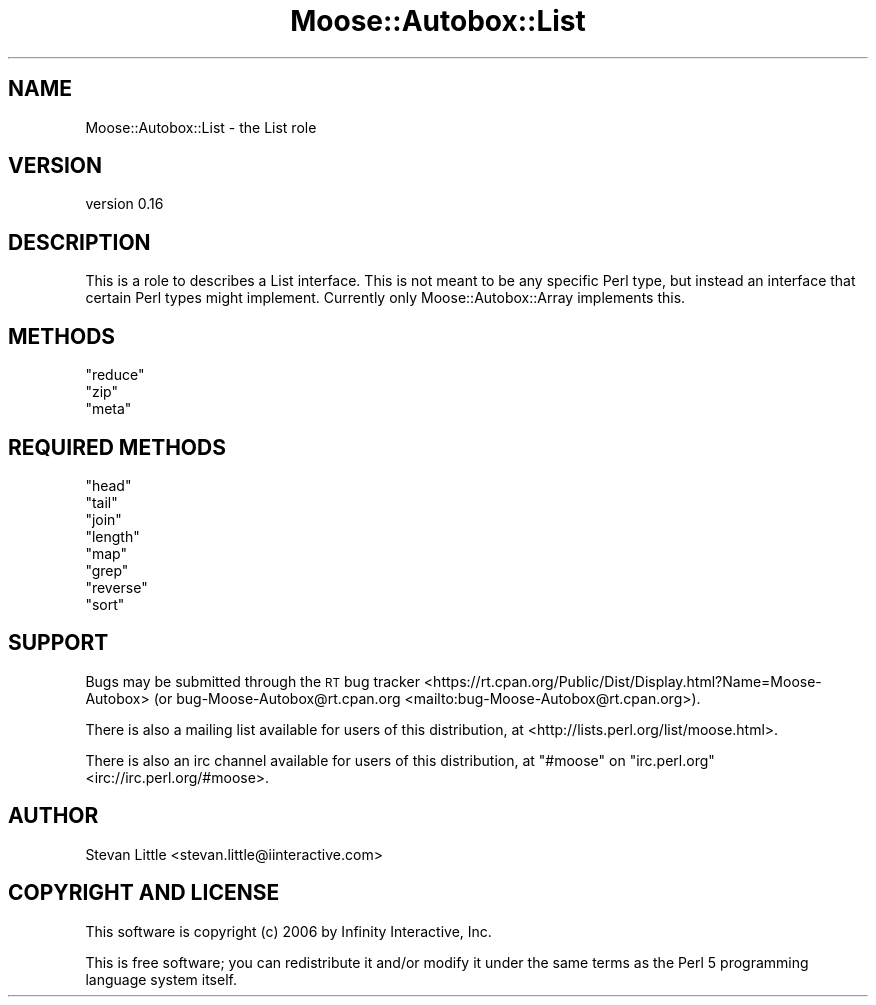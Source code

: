 .\" Automatically generated by Pod::Man 4.10 (Pod::Simple 3.35)
.\"
.\" Standard preamble:
.\" ========================================================================
.de Sp \" Vertical space (when we can't use .PP)
.if t .sp .5v
.if n .sp
..
.de Vb \" Begin verbatim text
.ft CW
.nf
.ne \\$1
..
.de Ve \" End verbatim text
.ft R
.fi
..
.\" Set up some character translations and predefined strings.  \*(-- will
.\" give an unbreakable dash, \*(PI will give pi, \*(L" will give a left
.\" double quote, and \*(R" will give a right double quote.  \*(C+ will
.\" give a nicer C++.  Capital omega is used to do unbreakable dashes and
.\" therefore won't be available.  \*(C` and \*(C' expand to `' in nroff,
.\" nothing in troff, for use with C<>.
.tr \(*W-
.ds C+ C\v'-.1v'\h'-1p'\s-2+\h'-1p'+\s0\v'.1v'\h'-1p'
.ie n \{\
.    ds -- \(*W-
.    ds PI pi
.    if (\n(.H=4u)&(1m=24u) .ds -- \(*W\h'-12u'\(*W\h'-12u'-\" diablo 10 pitch
.    if (\n(.H=4u)&(1m=20u) .ds -- \(*W\h'-12u'\(*W\h'-8u'-\"  diablo 12 pitch
.    ds L" ""
.    ds R" ""
.    ds C` ""
.    ds C' ""
'br\}
.el\{\
.    ds -- \|\(em\|
.    ds PI \(*p
.    ds L" ``
.    ds R" ''
.    ds C`
.    ds C'
'br\}
.\"
.\" Escape single quotes in literal strings from groff's Unicode transform.
.ie \n(.g .ds Aq \(aq
.el       .ds Aq '
.\"
.\" If the F register is >0, we'll generate index entries on stderr for
.\" titles (.TH), headers (.SH), subsections (.SS), items (.Ip), and index
.\" entries marked with X<> in POD.  Of course, you'll have to process the
.\" output yourself in some meaningful fashion.
.\"
.\" Avoid warning from groff about undefined register 'F'.
.de IX
..
.nr rF 0
.if \n(.g .if rF .nr rF 1
.if (\n(rF:(\n(.g==0)) \{\
.    if \nF \{\
.        de IX
.        tm Index:\\$1\t\\n%\t"\\$2"
..
.        if !\nF==2 \{\
.            nr % 0
.            nr F 2
.        \}
.    \}
.\}
.rr rF
.\"
.\" Accent mark definitions (@(#)ms.acc 1.5 88/02/08 SMI; from UCB 4.2).
.\" Fear.  Run.  Save yourself.  No user-serviceable parts.
.    \" fudge factors for nroff and troff
.if n \{\
.    ds #H 0
.    ds #V .8m
.    ds #F .3m
.    ds #[ \f1
.    ds #] \fP
.\}
.if t \{\
.    ds #H ((1u-(\\\\n(.fu%2u))*.13m)
.    ds #V .6m
.    ds #F 0
.    ds #[ \&
.    ds #] \&
.\}
.    \" simple accents for nroff and troff
.if n \{\
.    ds ' \&
.    ds ` \&
.    ds ^ \&
.    ds , \&
.    ds ~ ~
.    ds /
.\}
.if t \{\
.    ds ' \\k:\h'-(\\n(.wu*8/10-\*(#H)'\'\h"|\\n:u"
.    ds ` \\k:\h'-(\\n(.wu*8/10-\*(#H)'\`\h'|\\n:u'
.    ds ^ \\k:\h'-(\\n(.wu*10/11-\*(#H)'^\h'|\\n:u'
.    ds , \\k:\h'-(\\n(.wu*8/10)',\h'|\\n:u'
.    ds ~ \\k:\h'-(\\n(.wu-\*(#H-.1m)'~\h'|\\n:u'
.    ds / \\k:\h'-(\\n(.wu*8/10-\*(#H)'\z\(sl\h'|\\n:u'
.\}
.    \" troff and (daisy-wheel) nroff accents
.ds : \\k:\h'-(\\n(.wu*8/10-\*(#H+.1m+\*(#F)'\v'-\*(#V'\z.\h'.2m+\*(#F'.\h'|\\n:u'\v'\*(#V'
.ds 8 \h'\*(#H'\(*b\h'-\*(#H'
.ds o \\k:\h'-(\\n(.wu+\w'\(de'u-\*(#H)/2u'\v'-.3n'\*(#[\z\(de\v'.3n'\h'|\\n:u'\*(#]
.ds d- \h'\*(#H'\(pd\h'-\w'~'u'\v'-.25m'\f2\(hy\fP\v'.25m'\h'-\*(#H'
.ds D- D\\k:\h'-\w'D'u'\v'-.11m'\z\(hy\v'.11m'\h'|\\n:u'
.ds th \*(#[\v'.3m'\s+1I\s-1\v'-.3m'\h'-(\w'I'u*2/3)'\s-1o\s+1\*(#]
.ds Th \*(#[\s+2I\s-2\h'-\w'I'u*3/5'\v'-.3m'o\v'.3m'\*(#]
.ds ae a\h'-(\w'a'u*4/10)'e
.ds Ae A\h'-(\w'A'u*4/10)'E
.    \" corrections for vroff
.if v .ds ~ \\k:\h'-(\\n(.wu*9/10-\*(#H)'\s-2\u~\d\s+2\h'|\\n:u'
.if v .ds ^ \\k:\h'-(\\n(.wu*10/11-\*(#H)'\v'-.4m'^\v'.4m'\h'|\\n:u'
.    \" for low resolution devices (crt and lpr)
.if \n(.H>23 .if \n(.V>19 \
\{\
.    ds : e
.    ds 8 ss
.    ds o a
.    ds d- d\h'-1'\(ga
.    ds D- D\h'-1'\(hy
.    ds th \o'bp'
.    ds Th \o'LP'
.    ds ae ae
.    ds Ae AE
.\}
.rm #[ #] #H #V #F C
.\" ========================================================================
.\"
.IX Title "Moose::Autobox::List 3pm"
.TH Moose::Autobox::List 3pm "2016-05-03" "perl v5.28.2" "User Contributed Perl Documentation"
.\" For nroff, turn off justification.  Always turn off hyphenation; it makes
.\" way too many mistakes in technical documents.
.if n .ad l
.nh
.SH "NAME"
Moose::Autobox::List \- the List role
.SH "VERSION"
.IX Header "VERSION"
version 0.16
.SH "DESCRIPTION"
.IX Header "DESCRIPTION"
This is a role to describes a List interface. This is not
meant to be any specific Perl type, but instead an interface
that certain Perl types might implement. Currently only
Moose::Autobox::Array implements this.
.SH "METHODS"
.IX Header "METHODS"
.ie n .IP """reduce""" 4
.el .IP "\f(CWreduce\fR" 4
.IX Item "reduce"
.PD 0
.ie n .IP """zip""" 4
.el .IP "\f(CWzip\fR" 4
.IX Item "zip"
.ie n .IP """meta""" 4
.el .IP "\f(CWmeta\fR" 4
.IX Item "meta"
.PD
.SH "REQUIRED METHODS"
.IX Header "REQUIRED METHODS"
.ie n .IP """head""" 4
.el .IP "\f(CWhead\fR" 4
.IX Item "head"
.PD 0
.ie n .IP """tail""" 4
.el .IP "\f(CWtail\fR" 4
.IX Item "tail"
.ie n .IP """join""" 4
.el .IP "\f(CWjoin\fR" 4
.IX Item "join"
.ie n .IP """length""" 4
.el .IP "\f(CWlength\fR" 4
.IX Item "length"
.ie n .IP """map""" 4
.el .IP "\f(CWmap\fR" 4
.IX Item "map"
.ie n .IP """grep""" 4
.el .IP "\f(CWgrep\fR" 4
.IX Item "grep"
.ie n .IP """reverse""" 4
.el .IP "\f(CWreverse\fR" 4
.IX Item "reverse"
.ie n .IP """sort""" 4
.el .IP "\f(CWsort\fR" 4
.IX Item "sort"
.PD
.SH "SUPPORT"
.IX Header "SUPPORT"
Bugs may be submitted through the \s-1RT\s0 bug tracker <https://rt.cpan.org/Public/Dist/Display.html?Name=Moose-Autobox>
(or bug\-Moose\-Autobox@rt.cpan.org <mailto:bug-Moose-Autobox@rt.cpan.org>).
.PP
There is also a mailing list available for users of this distribution, at
<http://lists.perl.org/list/moose.html>.
.PP
There is also an irc channel available for users of this distribution, at
\&\f(CW\*(C`#moose\*(C'\fR on \f(CW\*(C`irc.perl.org\*(C'\fR <irc://irc.perl.org/#moose>.
.SH "AUTHOR"
.IX Header "AUTHOR"
Stevan Little <stevan.little@iinteractive.com>
.SH "COPYRIGHT AND LICENSE"
.IX Header "COPYRIGHT AND LICENSE"
This software is copyright (c) 2006 by Infinity Interactive, Inc.
.PP
This is free software; you can redistribute it and/or modify it under
the same terms as the Perl 5 programming language system itself.
